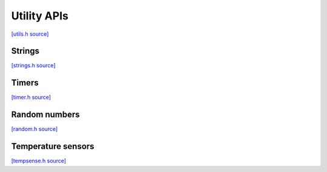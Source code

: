 Utility APIs
=============================

`[utils.h source] <https://github.com/google-coral/micro/blob/master/libs/base/utils.h>`_

.. doxygenfile:: base/utils.h


Strings
-------------------------

`[strings.h source] <https://github.com/google-coral/micro/blob/master/libs/base/strings.h>`_

.. doxygenfile:: base/strings.h


Timers
------------

`[timer.h source] <https://github.com/google-coral/micro/blob/master/libs/base/timer.h>`_

.. doxygenfile:: base/timer.h


Random numbers
-----------------

`[random.h source] <https://github.com/google-coral/micro/blob/master/libs/base/random.h>`_

.. doxygenfile:: base/random.h
   :sections: briefdescription detaileddescription innernamespace innerclass define func public-attrib public-func public-slot public-static-attrib public-static-func public-type


Temperature sensors
-------------------------

`[tempsense.h source] <https://github.com/google-coral/micro/blob/master/libs/base/tempsense.h>`_

.. doxygenfile:: base/tempsense.h
